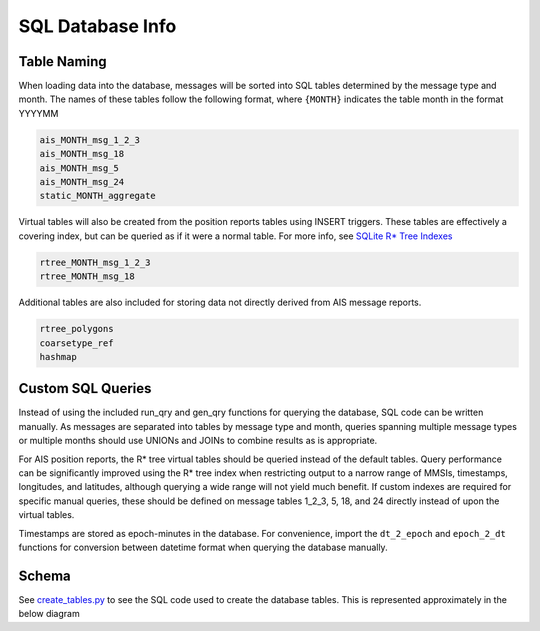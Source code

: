 SQL Database Info
=================

Table Naming
------------

When loading data into the database, messages will be sorted into SQL
tables determined by the message type and month. The names of these
tables follow the following format, where ``{MONTH}`` indicates the
table month in the format YYYYMM

.. code:: sql

   ais_MONTH_msg_1_2_3
   ais_MONTH_msg_18
   ais_MONTH_msg_5
   ais_MONTH_msg_24
   static_MONTH_aggregate

Virtual tables will also be created from the position reports tables
using INSERT triggers. These tables are effectively a covering index,
but can be queried as if it were a normal table. For more info, see
`SQLite R\* Tree Indexes <https://sqlite.org/rtree.html>`__

.. code:: sql

   rtree_MONTH_msg_1_2_3
   rtree_MONTH_msg_18

Additional tables are also included for storing data not directly
derived from AIS message reports.

.. code:: sql

   rtree_polygons 
   coarsetype_ref
   hashmap

Custom SQL Queries
------------------

Instead of using the included run_qry and gen_qry functions for querying
the database, SQL code can be written manually. As messages are
separated into tables by message type and month, queries spanning
multiple message types or multiple months should use UNIONs and JOINs to
combine results as is appropriate.

For AIS position reports, the R\* tree virtual tables should be queried
instead of the default tables. Query performance can be significantly
improved using the R\* tree index when restricting output to a narrow
range of MMSIs, timestamps, longitudes, and latitudes, although querying
a wide range will not yield much benefit. If custom indexes are required
for specific manual queries, these should be defined on message tables
1_2_3, 5, 18, and 24 directly instead of upon the virtual tables.

Timestamps are stored as epoch-minutes in the database. For convenience,
import the ``dt_2_epoch`` and ``epoch_2_dt`` functions for conversion
between datetime format when querying the database manually.

Schema
------

See `create_tables.py <../ais/database/create_tables.py>`__ to see the
SQL code used to create the database tables. This is represented
approximately in the below diagram

